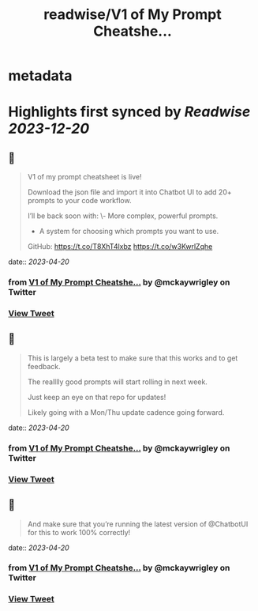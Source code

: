 :PROPERTIES:
:title: readwise/V1 of My Prompt Cheatshe...
:END:


* metadata
:PROPERTIES:
:author: [[mckaywrigley on Twitter]]
:full-title: "V1 of My Prompt Cheatshe..."
:category: [[tweets]]
:url: https://twitter.com/mckaywrigley/status/1648802069287927809
:image-url: https://pbs.twimg.com/profile_images/1552979440547704832/WX5crG9I.jpg
:END:

* Highlights first synced by [[Readwise]] [[2023-12-20]]
** 📌
#+BEGIN_QUOTE
V1 of my prompt cheatsheet is live!

Download the json file and import it into Chatbot UI to add 20+ prompts to your code workflow.

I’ll be back soon with:
\- More complex, powerful prompts.
- A system for choosing which prompts you want to use.

GitHub: https://t.co/T8XhT4lxbz https://t.co/w3KwrlZqhe 
#+END_QUOTE
    date:: [[2023-04-20]]
*** from _V1 of My Prompt Cheatshe..._ by @mckaywrigley on Twitter
*** [[https://twitter.com/mckaywrigley/status/1648802069287927809][View Tweet]]
** 📌
#+BEGIN_QUOTE
This is largely a beta test to make sure that this works and to get feedback.

The realllly good prompts will start rolling in next week.

Just keep an eye on that repo for updates!

Likely going with a Mon/Thu update cadence going forward. 
#+END_QUOTE
    date:: [[2023-04-20]]
*** from _V1 of My Prompt Cheatshe..._ by @mckaywrigley on Twitter
*** [[https://twitter.com/mckaywrigley/status/1648802420661825536][View Tweet]]
** 📌
#+BEGIN_QUOTE
And make sure that you’re running the latest version of @ChatbotUI for this to work 100% correctly! 
#+END_QUOTE
    date:: [[2023-04-20]]
*** from _V1 of My Prompt Cheatshe..._ by @mckaywrigley on Twitter
*** [[https://twitter.com/mckaywrigley/status/1648803836537241600][View Tweet]]